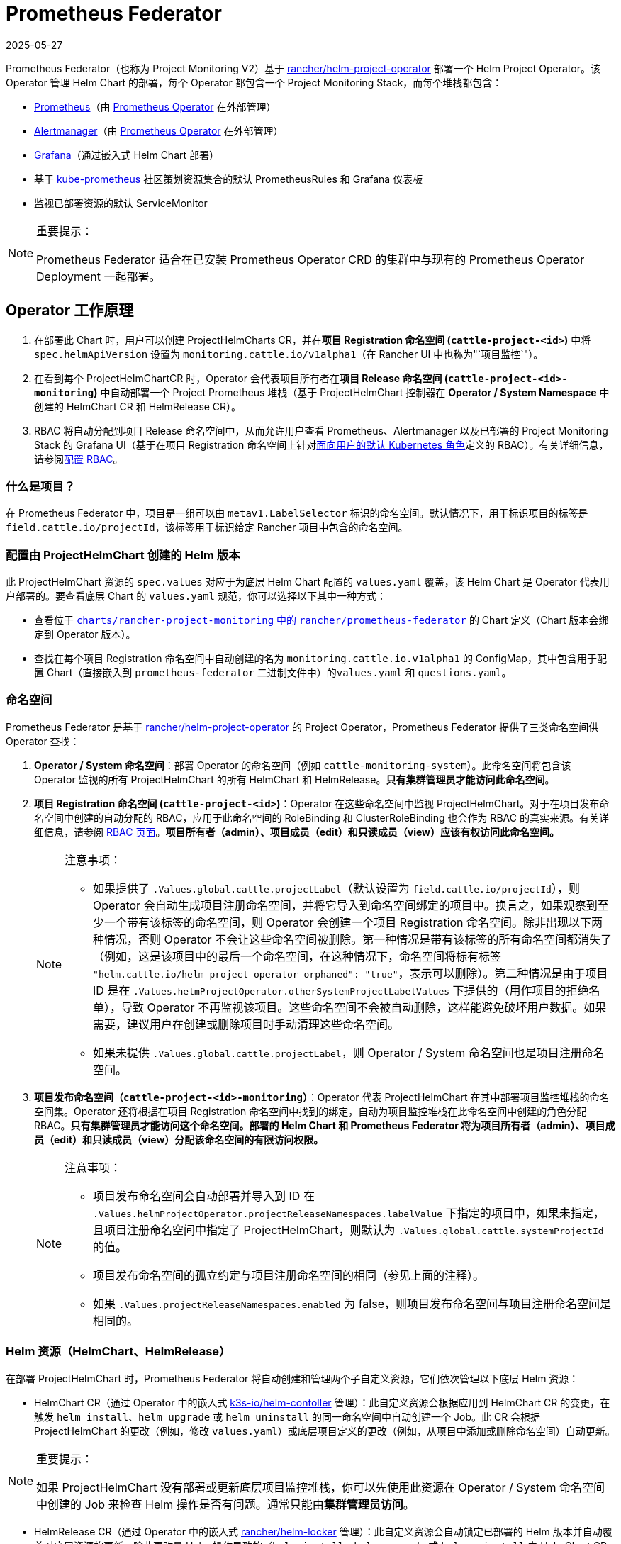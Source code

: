 = Prometheus Federator
:revdate: 2025-05-27
:page-revdate: {revdate}

Prometheus Federator（也称为 Project Monitoring V2）基于 https://github.com/rancher/helm-project-operator[rancher/helm-project-operator] 部署一个 Helm Project Operator。该 Operator 管理 Helm Chart 的部署，每个 Operator 都包含一个 Project Monitoring Stack，而每个堆栈都包含：

* https://prometheus.io/[Prometheus]（由 https://github.com/prometheus-operator/prometheus-operator[Prometheus Operator] 在外部管理）
* https://prometheus.io/docs/alerting/latest/alertmanager/[Alertmanager]（由 https://github.com/prometheus-operator/prometheus-operator[Prometheus Operator] 在外部管理）
* https://github.com/helm/charts/tree/master/stable/grafana[Grafana]（通过嵌入式 Helm Chart 部署）
* 基于 https://github.com/prometheus-operator/kube-prometheus/[kube-prometheus] 社区策划资源集合的默认 PrometheusRules 和 Grafana 仪表板
* 监视已部署资源的默认 ServiceMonitor

[NOTE]
.重要提示：
====

Prometheus Federator 适合在已安装 Prometheus Operator CRD 的集群中与现有的 Prometheus Operator Deployment 一起部署。
====


== Operator 工作原理

. 在部署此 Chart 时，用户可以创建 ProjectHelmCharts CR，并在**项目 Registration 命名空间 (`cattle-project-<id>`)** 中将 `spec.helmApiVersion` 设置为 `monitoring.cattle.io/v1alpha1`（在 Rancher UI 中也称为"`项目监控`"）。
. 在看到每个 ProjectHelmChartCR 时，Operator 会代表项目所有者在**项目 Release 命名空间 (`cattle-project-<id>-monitoring`)** 中自动部署一个 Project Prometheus 堆栈（基于 ProjectHelmChart 控制器在 *Operator / System Namespace* 中创建的 HelmChart CR 和 HelmRelease CR）。
. RBAC 将自动分配到项目 Release 命名空间中，从而允许用户查看 Prometheus、Alertmanager 以及已部署的 Project Monitoring Stack 的 Grafana UI（基于在项目 Registration 命名空间上针对link:https://kubernetes.io/docs/reference/access-authn-authz/rbac/#user-facing-roles[面向用户的默认 Kubernetes 角色]定义的 RBAC）。有关详细信息，请参阅xref:observability/monitoring-and-dashboards/prometheus-federator/rbac.adoc[配置 RBAC]。

=== 什么是项目？

在 Prometheus Federator 中，项目是一组可以由 `metav1.LabelSelector` 标识的命名空间。默认情况下，用于标识项目的标签是 `field.cattle.io/projectId`，该标签用于标识给定 Rancher 项目中包含的命名空间。

=== 配置由 ProjectHelmChart 创建的 Helm 版本

此 ProjectHelmChart 资源的 `spec.values` 对应于为底层 Helm Chart 配置的 `values.yaml` 覆盖，该 Helm Chart 是 Operator 代表用户部署的。要查看底层 Chart 的 `values.yaml` 规范，你可以选择以下其中一种方式：

* 查看位于 https://github.com/rancher/prometheus-federator/blob/main/charts/rancher-project-monitoring[`charts/rancher-project-monitoring` 中的 `rancher/prometheus-federator`] 的 Chart 定义（Chart 版本会绑定到 Operator 版本）。
* 查找在每个项目 Registration 命名空间中自动创建的名为 `monitoring.cattle.io.v1alpha1` 的 ConfigMap，其中包含用于配置 Chart（直接嵌入到 `prometheus-federator` 二进制文件中）的``values.yaml`` 和 `questions.yaml`。

=== 命名空间

Prometheus Federator 是基于 https://github.com/rancher/helm-project-operator[rancher/helm-project-operator] 的 Project Operator，Prometheus Federator 提供了三类命名空间供 Operator 查找：

. *Operator / System 命名空间*：部署 Operator 的命名空间（例如 `cattle-monitoring-system`）。此命名空间将包含该 Operator 监视的所有 ProjectHelmChart 的所有 HelmChart 和 HelmRelease。*只有集群管理员才能访问此命名空间*。
. *项目 Registration 命名空间 (`cattle-project-<id>`)*：Operator 在这些命名空间中监视 ProjectHelmChart。对于在项目发布命名空​​间中创建的自动分配的 RBAC，应用于此命名空间的 RoleBinding 和 ClusterRoleBinding 也会作为 RBAC 的真实来源。有关详细信息，请参阅 xref:observability/monitoring-and-dashboards/prometheus-federator/rbac.adoc[RBAC 页面]。*项目所有者（admin）、项目成员（edit）和只读成员（view）应该有权访问此命名空间。*
+

[NOTE]
.注意事项：
====

 ** 如果提供了 `.Values.global.cattle.projectLabel`（默认设置为 `field.cattle.io/projectId`），则 Operator 会自动生成项目注册命名空间，并将它导入到命名空间绑定的项目中。换言之，如果观察到至少一个带有该标签的命名空间，则 Operator 会创建一个项目 Registration 命名空间。除非出现以下两种情况，否则 Operator 不会让这些命名空间被删除。第一种情况是带有该标签的所有命名空间都消失了（例如，这是该项目中的最后一个命名空间，在这种情况下，命名空间将标有标签 `"helm.cattle.io/helm-project-operator-orphaned": "true"`，表示可以删除）。第二种情况是由于项目 ID 是在 `.Values.helmProjectOperator.otherSystemProjectLabelValues` 下提供的（用作项目的拒绝名单），导致 Operator 不再监视该项目。这些命名空间不会被自动删除，这样能避免破坏用户数据。如果需要，建议用户在创建或删除项目时手动清理这些命名空间。
 ** 如果未提供 `.Values.global.cattle.projectLabel`，则 Operator / System 命名空间也是项目注册命名空间。

+
====


. *项目发布命名空​​间（`cattle-project-<id>-monitoring`）*：Operator 代表 ProjectHelmChart 在其中部署项目监控堆栈的命名空间集。Operator 还将根据在项目 Registration 命名空间中找到的绑定，自动为项目监控堆栈在此命名空间中创建的角色分配 RBAC。*只有集群管理员才能访问这个命名空间。部署的 Helm Chart 和 Prometheus Federator 将为项目所有者（admin）、项目成员（edit）和只读成员（view）分配该命名空间的有限访问权限。*
+

[NOTE]
.注意事项：
====

 ** 项目发布命名空间会自动部署并导入到 ID 在 `.Values.helmProjectOperator.projectReleaseNamespaces.labelValue` 下指定的项目中，如果未指定，且项目注册命名空间中指定了 ProjectHelmChart，则默认为 `.Values.global.cattle.systemProjectId` 的值。
 ** 项目发布命名空​​间的孤立约定与项目注册命名空间的相同（参见上面的注释）。
 ** 如果 `.Values.projectReleaseNamespaces.enabled` 为 false，则项目发布命名空​​间与项目注册命名空间是相同的。

+
====


=== Helm 资源（HelmChart、HelmRelease）

在部署 ProjectHelmChart 时，Prometheus Federator 将自动创建和管理两个子自定义资源，它们依次管理以下底层 Helm 资源：

* HelmChart CR（通过 Operator 中的嵌入式 https://github.com/k3s-io/helm-controller[k3s-io​​/helm-contoller] 管理）：此自定义资源会根据应用到 HelmChart CR 的变更，在触发 `helm install`、`helm upgrade` 或 `helm uninstall` 的同一命名空间中自动创建一个 Job。此 CR 会根据 ProjectHelmChart 的更改（例如，修改 `values.yaml`）或底层项目定义的更改（例如，从项目中添加或删除命名空间）自动更新。

[NOTE]
.重要提示：
====

如果 ProjectHelmChart 没有部署或更新底层项目监控堆栈，你可以先使用此资源在 Operator / System 命名空间中创建的 Job 来检查 Helm 操作是否有问题。通常只能由**集群管理员访问**。
====


* HelmRelease CR（通过 Operator 中的嵌入式 https://github.com/rancher/helm-locker[rancher/helm-locker] 管理）：此自定义资源会自动锁定已部署的 Helm 版本并自动覆盖对底层资源的更新，除非更改是 Helm 操作导致的（`helm install`、`helm upgrade` 或 `helm uninstall` 由 HelmChart CR 执行）。

[NOTE]
====

HelmRelease CR 会发出 Kubernetes 事件，用于检测底层 Helm 版本修改并将其锁定回原位。要查看这些事件，你可以使用 `kubectl describe helmrelease <helm-release-name> -n <operator/system-namespace>`。你还可以查看此 Operator 的日志，了解检测到更改的时间以及哪些资源被尝试更改。
====


这两种资源都是为 Operator / System 命名空间中的所有 Helm Chart 创建的，用于避免低权限用户的权限升级。

=== 高级 Helm Project Operator 配置

有关高级配置的更多信息，请参阅link:https://github.com/rancher/prometheus-federator/blob/main/charts/prometheus-federator/README.md#advanced-helm-project-operator-configuration[此页面]。

=== Local 集群上的 Prometheus Federator

Prometheus Federator 是一个资源密集型应用程序。你可以将其安装到 Local 集群（*不推荐*）。
